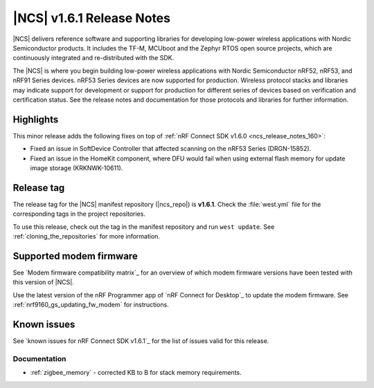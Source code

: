 .. _ncs_release_notes_161:

|NCS| v1.6.1 Release Notes
##########################

|NCS| delivers reference software and supporting libraries for developing low-power wireless applications with Nordic Semiconductor products.
It includes the TF-M, MCUboot and the Zephyr RTOS open source projects, which are continuously integrated and re-distributed with the SDK.

The |NCS| is where you begin building low-power wireless applications with Nordic Semiconductor nRF52, nRF53, and nRF91 Series devices.
nRF53 Series devices are now supported for production.
Wireless protocol stacks and libraries may indicate support for development or support for production for different series of devices based on verification and certification status.
See the release notes and documentation for those protocols and libraries for further information.

Highlights
**********

This minor release adds the following fixes on top of :ref:`nRF Connect SDK v1.6.0 <ncs_release_notes_160>`:

* Fixed an issue in SoftDevice Controller that affected scanning on the nRF53 Series (DRGN-15852).
* Fixed an issue in the HomeKit component, where DFU would fail when using external flash memory for update image storage (KRKNWK-10611).

Release tag
***********

The release tag for the |NCS| manifest repository (|ncs_repo|) is **v1.6.1**.
Check the :file:`west.yml` file for the corresponding tags in the project repositories.

To use this release, check out the tag in the manifest repository and run ``west update``.
See :ref:`cloning_the_repositories` for more information.

Supported modem firmware
************************

See `Modem firmware compatibility matrix`_ for an overview of which modem firmware versions have been tested with this version of |NCS|.

Use the latest version of the nRF Programmer app of `nRF Connect for Desktop`_ to update the modem firmware.
See :ref:`nrf9160_gs_updating_fw_modem` for instructions.

Known issues
************

See `known issues for nRF Connect SDK v1.6.1`_ for the list of issues valid for this release.

Documentation
=============

* :ref:`zigbee_memory` - corrected KB to B for stack memory requirements.

